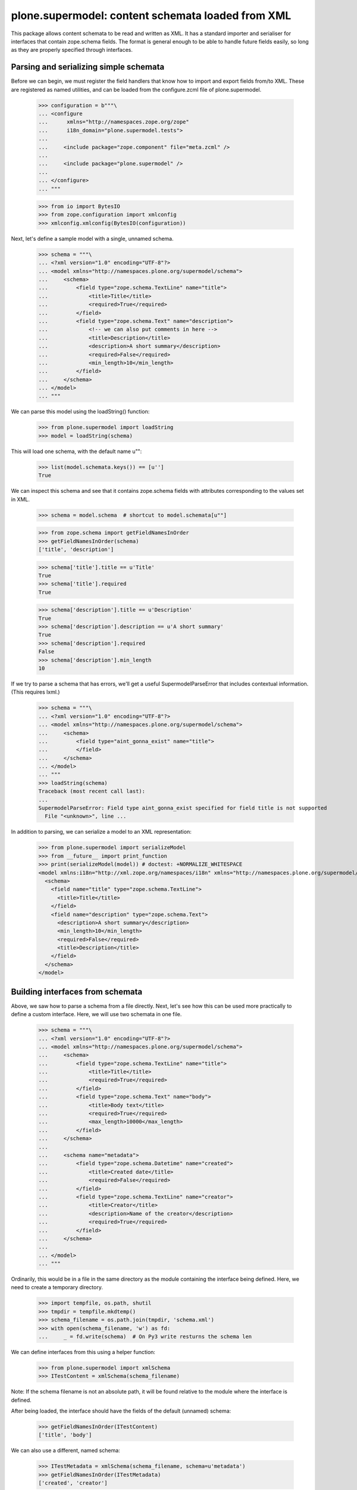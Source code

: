 ==================================================
plone.supermodel: content schemata loaded from XML
==================================================

This package allows content schemata to be read and written as XML. It has a
standard importer and serialiser for interfaces that contain zope.schema
fields. The format is general enough to be able to handle future fields
easily, so long as they are properly specified through interfaces.

Parsing and serializing simple schemata
---------------------------------------

Before we can begin, we must register the field handlers that know how to
import and export fields from/to XML. These are registered as named utilities,
and can be loaded from the configure.zcml file of plone.supermodel.

    >>> configuration = b"""\
    ... <configure
    ...      xmlns="http://namespaces.zope.org/zope"
    ...      i18n_domain="plone.supermodel.tests">
    ...
    ...     <include package="zope.component" file="meta.zcml" />
    ...
    ...     <include package="plone.supermodel" />
    ...
    ... </configure>
    ... """

    >>> from io import BytesIO
    >>> from zope.configuration import xmlconfig
    >>> xmlconfig.xmlconfig(BytesIO(configuration))

Next, let's define a sample model with a single, unnamed schema.

    >>> schema = """\
    ... <?xml version="1.0" encoding="UTF-8"?>
    ... <model xmlns="http://namespaces.plone.org/supermodel/schema">
    ...     <schema>
    ...         <field type="zope.schema.TextLine" name="title">
    ...             <title>Title</title>
    ...             <required>True</required>
    ...         </field>
    ...         <field type="zope.schema.Text" name="description">
    ...             <!-- we can also put comments in here -->
    ...             <title>Description</title>
    ...             <description>A short summary</description>
    ...             <required>False</required>
    ...             <min_length>10</min_length>
    ...         </field>
    ...     </schema>
    ... </model>
    ... """

We can parse this model using the loadString() function:

    >>> from plone.supermodel import loadString
    >>> model = loadString(schema)

This will load one schema, with the default name u"":

    >>> list(model.schemata.keys()) == [u'']
    True

We can inspect this schema and see that it contains zope.schema fields with
attributes corresponding to the values set in XML.

    >>> schema = model.schema  # shortcut to model.schemata[u""]

    >>> from zope.schema import getFieldNamesInOrder
    >>> getFieldNamesInOrder(schema)
    ['title', 'description']

    >>> schema['title'].title == u'Title'
    True
    >>> schema['title'].required
    True

    >>> schema['description'].title == u'Description'
    True
    >>> schema['description'].description == u'A short summary'
    True
    >>> schema['description'].required
    False
    >>> schema['description'].min_length
    10

If we try to parse a schema that has errors, we'll get a useful
SupermodelParseError that includes contextual information. (This requires
lxml.)

    >>> schema = """\
    ... <?xml version="1.0" encoding="UTF-8"?>
    ... <model xmlns="http://namespaces.plone.org/supermodel/schema">
    ...     <schema>
    ...         <field type="aint_gonna_exist" name="title">
    ...         </field>
    ...     </schema>
    ... </model>
    ... """
    >>> loadString(schema)
    Traceback (most recent call last):
    ...
    SupermodelParseError: Field type aint_gonna_exist specified for field title is not supported
      File "<unknown>", line ...

In addition to parsing, we can serialize a model to an XML representation:

    >>> from plone.supermodel import serializeModel
    >>> from __future__ import print_function
    >>> print(serializeModel(model)) # doctest: +NORMALIZE_WHITESPACE
    <model xmlns:i18n="http://xml.zope.org/namespaces/i18n" xmlns="http://namespaces.plone.org/supermodel/schema">
      <schema>
        <field name="title" type="zope.schema.TextLine">
          <title>Title</title>
        </field>
        <field name="description" type="zope.schema.Text">
          <description>A short summary</description>
          <min_length>10</min_length>
          <required>False</required>
          <title>Description</title>
        </field>
      </schema>
    </model>

Building interfaces from schemata
---------------------------------

Above, we saw how to parse a schema from a file directly. Next, let's see how
this can be used more practically to define a custom interface. Here, we will
use two schemata in one file.

    >>> schema = """\
    ... <?xml version="1.0" encoding="UTF-8"?>
    ... <model xmlns="http://namespaces.plone.org/supermodel/schema">
    ...     <schema>
    ...         <field type="zope.schema.TextLine" name="title">
    ...             <title>Title</title>
    ...             <required>True</required>
    ...         </field>
    ...         <field type="zope.schema.Text" name="body">
    ...             <title>Body text</title>
    ...             <required>True</required>
    ...             <max_length>10000</max_length>
    ...         </field>
    ...     </schema>
    ...
    ...     <schema name="metadata">
    ...         <field type="zope.schema.Datetime" name="created">
    ...             <title>Created date</title>
    ...             <required>False</required>
    ...         </field>
    ...         <field type="zope.schema.TextLine" name="creator">
    ...             <title>Creator</title>
    ...             <description>Name of the creator</description>
    ...             <required>True</required>
    ...         </field>
    ...     </schema>
    ...
    ... </model>
    ... """

Ordinarily, this would be in a file in the same directory as the module
containing the interface being defined. Here, we need to create a temporary
directory.

    >>> import tempfile, os.path, shutil
    >>> tmpdir = tempfile.mkdtemp()
    >>> schema_filename = os.path.join(tmpdir, 'schema.xml')
    >>> with open(schema_filename, 'w') as fd:
    ...     _ = fd.write(schema)  # On Py3 write resturns the schema len

We can define interfaces from this using a helper function:

    >>> from plone.supermodel import xmlSchema
    >>> ITestContent = xmlSchema(schema_filename)

Note: If the schema filename is not an absolute path, it will be found
relative to the module where the interface is defined.

After being loaded, the interface should have the fields of the default
(unnamed) schema:

    >>> getFieldNamesInOrder(ITestContent)
    ['title', 'body']

We can also use a different, named schema:

    >>> ITestMetadata = xmlSchema(schema_filename, schema=u'metadata')
    >>> getFieldNamesInOrder(ITestMetadata)
    ['created', 'creator']

Of course, a schema can also be written to XML. Either, you can build a model
dict as per the serializeModel() method seen above, or you can write a model
of just a single schema using serializeSchema():

    >>> from plone.supermodel import serializeSchema
    >>> print(serializeSchema(ITestContent)) # doctest: +NORMALIZE_WHITESPACE
    <model xmlns:i18n="http://xml.zope.org/namespaces/i18n" xmlns="http://namespaces.plone.org/supermodel/schema">
      <schema>
        <field name="title" type="zope.schema.TextLine">
          <title>Title</title>
        </field>
        <field name="body" type="zope.schema.Text">
          <max_length>10000</max_length>
          <title>Body text</title>
        </field>
      </schema>
    </model>

    >>> print(serializeSchema(ITestMetadata, name=u"metadata")) # doctest: +NORMALIZE_WHITESPACE
    <model xmlns:i18n="http://xml.zope.org/namespaces/i18n" xmlns="http://namespaces.plone.org/supermodel/schema">
      <schema name="metadata">
        <field name="created" type="zope.schema.Datetime">
          <required>False</required>
          <title>Created date</title>
        </field>
        <field name="creator" type="zope.schema.TextLine">
          <description>Name of the creator</description>
          <title>Creator</title>
        </field>
      </schema>
    </model>

Finally, let's clean up the temporary directory.

    >>> shutil.rmtree(tmpdir)

Base interface support
----------------------

When building a schema interface from XML, it is possible to specify a base
interface. This is analogous to "subclassing" an existing interface. The XML
schema representation can override and/or extend fields from the base.

For the purposes of this test, we have defined a dummy interface in
plone.supermodel.tests. We can't define it in the doctest, because the import
resolver needs to have a proper module path. The interface looks like this
though:

    class IBase(Interface):
        title = zope.schema.TextLine(title=u'Title')
        description = zope.schema.TextLine(title=u'Description')
        name = zope.schema.TextLine(title=u'Name')

In real life, you'd more likely have a dotted name like
my.package.interfaces.IBase, of course.

Then, let's define a schema that is based on this interface.

    >>> schema = """\
    ... <?xml version="1.0" encoding="UTF-8"?>
    ... <model xmlns:i18n="http://xml.zope.org/namespaces/i18n" xmlns="http://namespaces.plone.org/supermodel/schema">
    ...     <schema based-on="plone.supermodel.tests.IBase">
    ...         <field type="zope.schema.Text" name="description">
    ...             <title>Description</title>
    ...             <description>A short summary</description>
    ...         </field>
    ...         <field type="zope.schema.Int" name="age">
    ...             <title>Age</title>
    ...         </field>
    ...     </schema>
    ... </model>
    ... """

Here, notice the use of the 'based-on' attribute, which specifies a dotted
name to the base interface. It is possible to specify multiple interfaces
as a space-separated list. However, if you find that you need this, you
may want to ask yourself why. :) Inside the proper schema, we override the
'description' field and add a new field, 'age'.

When we load this model, we should find that the __bases__ list of the
generated interface contains the base schema.

    >>> model = loadString(schema)
    >>> model.schema.__bases__
    (<InterfaceClass plone.supermodel.tests.IBase>, <SchemaClass plone.supermodel.model.Schema>)

The fields of the base interface will also be replicated in the new schema.

    >>> getFieldNamesInOrder(model.schema)
    ['title', 'description', 'name', 'age']

Notice how the order of the 'description' field is dictated by where it
appeared in the base interface, not where it appears in the XML schema.

We should also verify that the description field was indeed overridden:

    >>> model.schema['description'] # doctest: +ELLIPSIS
    <zope.schema._bootstrapfields.Text object at ...>

Finally, let's verify that bases are preserved upon serialisation:

    >>> print(serializeSchema(model.schema)) # doctest: +NORMALIZE_WHITESPACE
    <model xmlns:i18n="http://xml.zope.org/namespaces/i18n" xmlns="http://namespaces.plone.org/supermodel/schema">
      <schema based-on="plone.supermodel.tests.IBase">
        <field name="description" type="zope.schema.Text">
          <description>A short summary</description>
          <title>Description</title>
        </field>
        <field name="age" type="zope.schema.Int">
          <title>Age</title>
        </field>
      </schema>
    </model>

Fieldset support
----------------

It is often useful to be able to group form fields in the same schema into
fieldsets, for example for form rendering. While plone.supermodel doesn't have
anything to do with such rendering, it does support some markup to make it
possible to define fieldsets. These are stored in a tagged value on the
generated interface, which can then be used by other code.

Fieldsets can be defined from and serialised to XML, using the <fieldset />
tag to wrap a sequence of fields.

    >>> schema = """\
    ... <?xml version="1.0" encoding="UTF-8"?>
    ... <model xmlns="http://namespaces.plone.org/supermodel/schema">
    ...     <schema>
    ...
    ...         <field type="zope.schema.TextLine" name="title">
    ...             <title>Title</title>
    ...             <required>True</required>
    ...         </field>
    ...         <field type="zope.schema.Text" name="body">
    ...             <title>Body text</title>
    ...             <required>True</required>
    ...             <max_length>10000</max_length>
    ...         </field>
    ...
    ...         <fieldset name="dates" label="Dates" description="Standard dates" order="1">
    ...             <field type="zope.schema.Date" name="publication_date">
    ...                 <title>Publication date</title>
    ...             </field>
    ...         </fieldset>
    ...
    ...         <field type="zope.schema.TextLine" name="author">
    ...             <title>Author</title>
    ...         </field>
    ...
    ...         <fieldset name="dates" label="Ignored" description="Ignored">
    ...             <field type="zope.schema.Date" name="expiry_date">
    ...                 <title>Expiry date</title>
    ...             </field>
    ...             <field type="zope.schema.Date" name="notification_date">
    ...                 <title>Notification date</title>
    ...             </field>
    ...         </fieldset>
    ...     </schema>
    ...
    ...     <schema name="metadata">
    ...
    ...         <fieldset name="standard" label="Standard" />
    ...         <fieldset name="dates" label="Metadata dates" />
    ...         <fieldset name="author" label="Author info" />
    ...
    ...         <fieldset name="dates">
    ...             <field type="zope.schema.Datetime" name="created">
    ...                 <title>Created date</title>
    ...                 <required>False</required>
    ...             </field>
    ...         </fieldset>
    ...
    ...         <fieldset name="standard">
    ...             <field type="zope.schema.TextLine" name="creator">
    ...                 <title>Creator</title>
    ...                 <description>Name of the creator</description>
    ...                 <required>True</required>
    ...             </field>
    ...         </fieldset>
    ...     </schema>
    ...
    ... </model>
    ... """

Fields outside any <fieldset /> tag are not placed in any fieldset. An
empty <fieldset /> will be recorded as one having no fields. This is sometimes
useful to control the order of fieldsets, if those are to be filled later.

If there are two <fieldset /> blocks with the same name, fields from the second
will be appended to the first, and the label and description will be kept
from the first one, as appropriate.

Note that fieldsets are specific to each schema, i.e. the fieldset in the
default schema above is unrelated to the one in the metadata schema.

    >>> model = loadString(schema)
    >>> getFieldNamesInOrder(model.schema)
    ['title', 'body', 'publication_date', 'author', 'expiry_date', 'notification_date']

    >>> getFieldNamesInOrder(model.schemata['metadata'])
    ['created', 'creator']

    >>> from plone.supermodel.interfaces import FIELDSETS_KEY
    >>> model.schema.getTaggedValue(FIELDSETS_KEY)
    [<Fieldset 'dates' order 1 of publication_date, expiry_date, notification_date>]

    >>> model.schemata[u'metadata'].getTaggedValue(FIELDSETS_KEY)
    [<Fieldset 'standard' order 9999 of creator>, <Fieldset 'dates' order 9999 of created>, <Fieldset 'author' order 9999 of >]

When we serialise a schema with fieldsets, fields will be grouped by fieldset.

    >>> print(serializeModel(model)) # doctest: +NORMALIZE_WHITESPACE
    <model xmlns:i18n="http://xml.zope.org/namespaces/i18n" xmlns="http://namespaces.plone.org/supermodel/schema">
      <schema>
        <field name="title" type="zope.schema.TextLine">
          <title>Title</title>
        </field>
        <field name="body" type="zope.schema.Text">
          <max_length>10000</max_length>
          <title>Body text</title>
        </field>
        <field name="author" type="zope.schema.TextLine">
          <title>Author</title>
        </field>
        <fieldset name="dates" label="Dates" description="Standard dates">
          <field name="publication_date" type="zope.schema.Date">
            <title>Publication date</title>
          </field>
          <field name="expiry_date" type="zope.schema.Date">
            <title>Expiry date</title>
          </field>
          <field name="notification_date" type="zope.schema.Date">
            <title>Notification date</title>
          </field>
        </fieldset>
      </schema>
      <schema name="metadata">
        <fieldset name="standard" label="Standard">
          <field name="creator" type="zope.schema.TextLine">
            <description>Name of the creator</description>
            <title>Creator</title>
          </field>
        </fieldset>
        <fieldset name="dates" label="Metadata dates">
          <field name="created" type="zope.schema.Datetime">
            <required>False</required>
            <title>Created date</title>
          </field>
        </fieldset>
        <fieldset name="author" label="Author info"/>
      </schema>
    </model>

Invariant Support
-----------------

We may specify one or more invariants for the form via the "invariant" tag with
a dotted name for the invariant function.

    >>> schema = """\
    ... <?xml version="1.0" encoding="UTF-8"?>
    ... <model xmlns="http://namespaces.plone.org/supermodel/schema">
    ...     <schema>
    ...         <invariant>plone.supermodel.tests.dummy_invariant</invariant>
    ...         <invariant>plone.supermodel.tests.dummy_invariant_prime</invariant>
    ...         <field type="zope.schema.Text" name="description">
    ...             <title>Description</title>
    ...             <description>A short summary</description>
    ...         </field>
    ...         <field type="zope.schema.Int" name="age">
    ...             <title>Age</title>
    ...         </field>
    ...     </schema>
    ... </model>
    ... """

    >>> model = loadString(schema)
    >>> model.schema.getTaggedValue('invariants')
    [<function dummy_invariant at ...>, <function dummy_invariant_prime at ...>]

When invariants are checked for our model.schema, we'll see our invariant in
action.

    >>> model.schema.validateInvariants(object())
    Traceback (most recent call last):
    ...
    Invalid: Yikes! Invalid

The model's serialization should include the invariant.

    >>> print(serializeModel(model)) # doctest: +NORMALIZE_WHITESPACE
    <model xmlns:i18n="http://xml.zope.org/namespaces/i18n" xmlns="http://namespaces.plone.org/supermodel/schema">
      <schema>
        <invariant>plone.supermodel.tests.dummy_invariant</invariant>
        <invariant>plone.supermodel.tests.dummy_invariant_prime</invariant>
        <field name="description" type="zope.schema.Text">
          <description>A short summary</description>
          <title>Description</title>
        </field>
        <field name="age" type="zope.schema.Int">
          <title>Age</title>
        </field>
      </schema>
    </model>

Invariant functions must provide plone.supermodel.interfaces.IInvariant
or we won't accept them.

    >>> schema = """\
    ... <?xml version="1.0" encoding="UTF-8"?>
    ... <model xmlns="http://namespaces.plone.org/supermodel/schema">
    ...     <schema>
    ...         <invariant>plone.supermodel.tests.dummy_unmarkedInvariant</invariant>
    ...         <field type="zope.schema.Text" name="description">
    ...             <title>Description</title>
    ...             <description>A short summary</description>
    ...         </field>
    ...         <field type="zope.schema.Int" name="age">
    ...             <title>Age</title>
    ...         </field>
    ...     </schema>
    ... </model>
    ... """

    >>> model = loadString(schema)
    Traceback (most recent call last):
    ...
    SupermodelParseError: Invariant functions must provide plone.supermodel.interfaces.IInvariant
      File "<unknown>", line ...


Internationalization
--------------------

Translation domains and message ids can be specified for text that is
interpreted as unicode. This will result in deserialization as a
zope.i18nmessageid message id rather than a basic Unicode string::

    >>> schema = """\
    ... <?xml version="1.0" encoding="UTF-8"?>
    ... <model xmlns="http://namespaces.plone.org/supermodel/schema"
    ...        xmlns:i18n="http://xml.zope.org/namespaces/i18n"
    ...        i18n:domain="plone.supermodel">
    ...     <schema>
    ...
    ...         <field type="zope.schema.TextLine" name="title">
    ...             <title i18n:translate="supermodel_test_title">Title</title>
    ...         </field>
    ...
    ...         <field type="zope.schema.TextLine" name="description">
    ...             <title i18n:translate="">description</title>
    ...         </field>
    ...
    ...         <field type="zope.schema.TextLine" name="feature">
    ...             <title i18n:translate="domain_test"
    ...                    i18n:domain="other">feature</title>
    ...         </field>
    ...
    ...     </schema>
    ... </model>
    ... """
    >>> model = loadString(schema)
    >>> msgid = model.schema['title'].title
    >>> msgid == u'supermodel_test_title'
    True
    >>> type(msgid)
    <... 'zope.i18nmessageid.message.Message'>
    >>> msgid.default == u'Title'
    True
    >>> print(serializeModel(model)) # doctest: +NORMALIZE_WHITESPACE
    <model xmlns:i18n="http://xml.zope.org/namespaces/i18n" xmlns="http://namespaces.plone.org/supermodel/schema" i18n:domain="plone.supermodel">
      <schema>
        <field name="title" type="zope.schema.TextLine">
          <title i18n:translate="supermodel_test_title">Title</title>
        </field>
        <field name="description" type="zope.schema.TextLine">
          <title i18n:translate="">description</title>
        </field>
        <field name="feature" type="zope.schema.TextLine">
          <title i18n:domain="other" i18n:translate="domain_test">feature</title>
        </field>
      </schema>
    </model>

Creating custom metadata handlers
---------------------------------

The plone.supermodel format is extensible with custom utilities that can
write to a "metadata" dictionary. Such utilities may for example read
information captured in attributes in particular namespaces.

Let's imagine we wanted to make it possible to override form layout on a
per-schema level, and override widgets on a per-field level. For this, we
may expect to be able to parse a format like this:

    >>> schema = """\
    ... <?xml version="1.0" encoding="UTF-8"?>
    ... <model xmlns="http://namespaces.plone.org/supermodel/schema"
    ...        xmlns:ui="http://namespaces.acme.com/ui">
    ...     <schema ui:layout="horizontal">
    ...         <field type="zope.schema.TextLine" name="title"
    ...             ui:widget="largetype">
    ...             <title>Title</title>
    ...             <required>True</required>
    ...         </field>
    ...         <field type="zope.schema.Text" name="description">
    ...             <title>Description</title>
    ...             <description>A short summary</description>
    ...             <required>False</required>
    ...             <min_length>10</min_length>
    ...         </field>
    ...     </schema>
    ... </model>
    ... """

We can register schema and field metadata handlers as named utilities.
Metadata handlers should be able to reciprocally read and write metadata.

    >>> from zope.interface import implementer
    >>> from zope.component import provideUtility

    >>> from plone.supermodel.interfaces import ISchemaMetadataHandler
    >>> from plone.supermodel.utils import ns

    >>> @implementer(ISchemaMetadataHandler)
    ... class FormLayoutMetadata(object):
    ...
    ...     namespace = 'http://namespaces.acme.com/ui'
    ...     prefix = 'ui'
    ...
    ...     def read(self, schemaNode, schema):
    ...         layout = schemaNode.get(ns('layout', self.namespace))
    ...         if layout:
    ...             schema.setTaggedValue(u'acme.layout', layout)
    ...
    ...     def write(self, schemaNode, schema):
    ...         layout = schema.queryTaggedValue(u'acme.layout', None)
    ...         if layout:
    ...             schemaNode.set(ns('layout', self.namespace), layout)

    >>> provideUtility(component=FormLayoutMetadata(), name='acme.ui.schema')

    >>> from plone.supermodel.interfaces import IFieldMetadataHandler
    >>> @implementer(IFieldMetadataHandler)
    ... class FieldWidgetMetadata(object):
    ...
    ...     namespace = 'http://namespaces.acme.com/ui'
    ...     prefix = 'ui'
    ...
    ...     def read(self, fieldNode, schema, field):
    ...         name = field.__name__
    ...         widget = fieldNode.get(ns('widget', self.namespace))
    ...         if widget:
    ...             widgets = schema.queryTaggedValue(u'acme.widgets', {})
    ...             widgets[name] = widget
    ...             schema.setTaggedValue(u'acme.widgets', widgets)
    ...
    ...     def write(self, fieldNode, schema, field):
    ...         name = field.__name__
    ...         widget = schema.queryTaggedValue(u'acme.widgets', {}).get(name, {})
    ...         if widget:
    ...             fieldNode.set(ns('widget', self.namespace), widget)

    >>> provideUtility(component=FieldWidgetMetadata(), name='acme.ui.fields')

When this model is loaded, utilities above will be invoked for each schema
and each field, respectively.

    >>> model = loadString(schema)

    >>> model.schema.getTaggedValue('acme.layout')
    'horizontal'

    >>> model.schema.getTaggedValue('acme.widgets')
    {'title': 'largetype'}

Of course, we can also serialize the schema back to XML. Here, the 'prefix'
set in the utility (if any) will be used by default.

    >>> print(serializeModel(model)) # doctest: +NORMALIZE_WHITESPACE
    <model xmlns:i18n="http://xml.zope.org/namespaces/i18n" xmlns:ui="http://namespaces.acme.com/ui" xmlns="http://namespaces.plone.org/supermodel/schema">
      <schema ui:layout="horizontal">
        <field name="title" type="zope.schema.TextLine" ui:widget="largetype">
          <title>Title</title>
        </field>
        <field name="description" type="zope.schema.Text">
          <description>A short summary</description>
          <min_length>10</min_length>
          <required>False</required>
          <title>Description</title>
        </field>
      </schema>
    </model>
